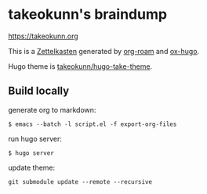 * takeokunn's braindump

[[https://takeokunn.org][https://takeokunn.org]]

This is a [[https://en.wikipedia.org/wiki/Zettelkasten][Zettelkasten]] generated by [[https://www.orgroam.com/][org-roam]] and [[https://ox-hugo.scripter.co/][ox-hugo]].

Hugo theme is [[https://github.com/takeokunn/hugo-take-theme][takeokunn/hugo-take-theme]].

** Build locally

generate org to markdown:

#+begin_src shell
  $ emacs --batch -l script.el -f export-org-files
#+end_src

run hugo server:

#+begin_src shell
  $ hugo server
#+end_src

update theme:
#+begin_src shell
  git submodule update --remote --recursive
#+end_src
